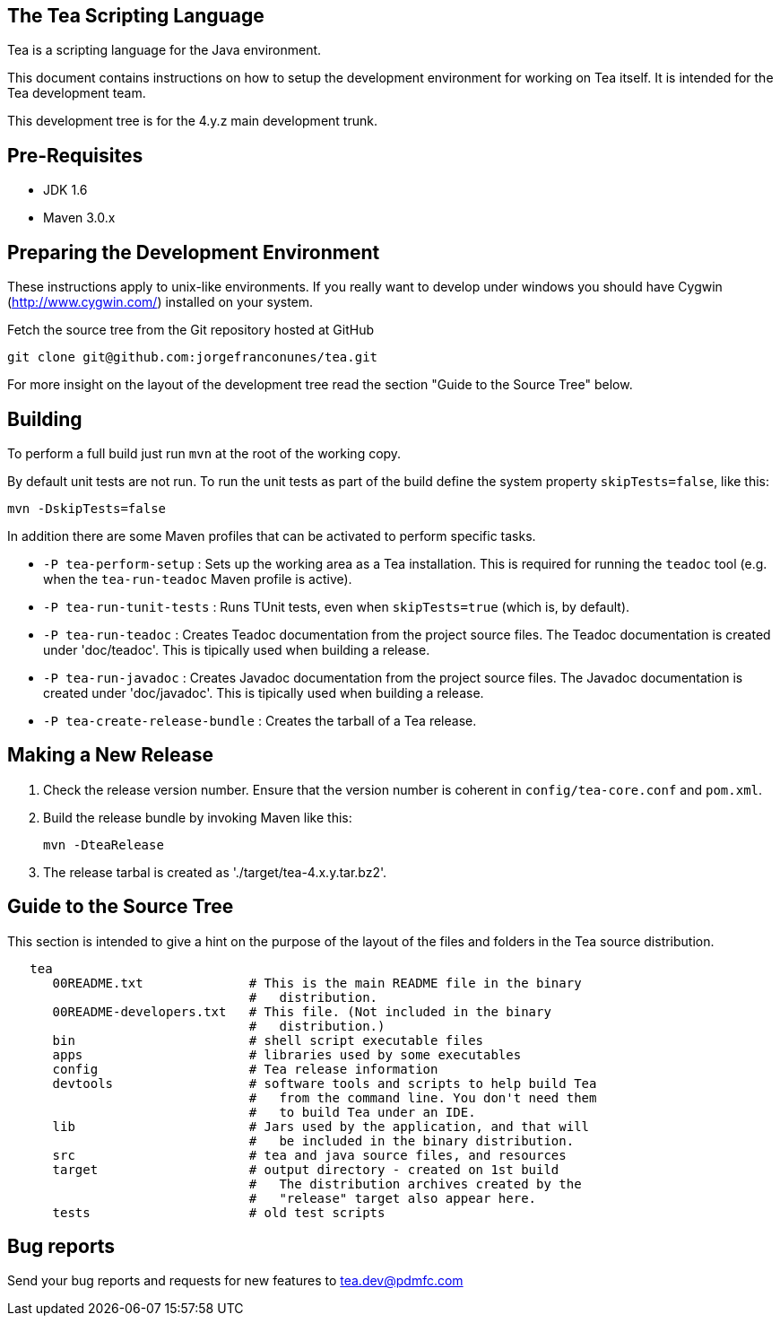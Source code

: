 == The Tea Scripting Language

Tea is a scripting language for the Java environment.

This document contains instructions on how to setup the development
environment for working on Tea itself. It is intended for the Tea
development team.

This development tree is for the 4.y.z main development trunk.





== Pre-Requisites

* JDK 1.6
* Maven 3.0.x





== Preparing the Development Environment

These instructions apply to unix-like environments. If you really want to
develop under windows you should have Cygwin (http://www.cygwin.com/)
installed on your system.


Fetch the source tree from the Git repository hosted at GitHub

----
git clone git@github.com:jorgefranconunes/tea.git
----

For more insight on the layout of the development tree read the
section "Guide to the Source Tree" below.





== Building

To perform a full build just run `mvn` at the root of the working
copy.

By default unit tests are not run. To run the unit tests as part of
the build define the system property `skipTests=false`, like this:

----
mvn -DskipTests=false
----


In addition there are some Maven profiles that can be activated to
perform specific tasks.

* `-P tea-perform-setup` : Sets up the working area as a Tea
   installation. This is required for running the `teadoc` tool
   (e.g. when the `tea-run-teadoc` Maven profile is active).

* `-P tea-run-tunit-tests` : Runs TUnit tests, even when
   `skipTests=true` (which is, by default).

* `-P tea-run-teadoc` : Creates Teadoc documentation from the project
   source files. The Teadoc documentation is created under
   'doc/teadoc'. This is tipically used when building a release.

* `-P tea-run-javadoc` : Creates Javadoc documentation from the project
   source files. The Javadoc documentation is created under
   'doc/javadoc'. This is tipically used when building a release.

* `-P tea-create-release-bundle` : Creates the tarball of a Tea
   release.





== Making a New Release

. Check the release version number. Ensure that the version number is
coherent in `config/tea-core.conf` and `pom.xml`.

. Build the release bundle by invoking Maven like this:
+
----
mvn -DteaRelease
----

. The release tarbal is created as './target/tea-4.x.y.tar.bz2'.





== Guide to the Source Tree

This section is intended to give a hint on the purpose of the layout
of the files and folders in the Tea source distribution.

----
   tea
      00README.txt              # This is the main README file in the binary
                                #   distribution.
      00README-developers.txt   # This file. (Not included in the binary
                                #   distribution.)
      bin                       # shell script executable files
      apps                      # libraries used by some executables
      config                    # Tea release information
      devtools                  # software tools and scripts to help build Tea
                                #   from the command line. You don't need them
                                #   to build Tea under an IDE.
      lib                       # Jars used by the application, and that will
                                #   be included in the binary distribution.
      src                       # tea and java source files, and resources
      target                    # output directory - created on 1st build
                                #   The distribution archives created by the
                                #   "release" target also appear here.
      tests                     # old test scripts
----



== Bug reports

Send your bug reports and requests for new features to
tea.dev@pdmfc.com

